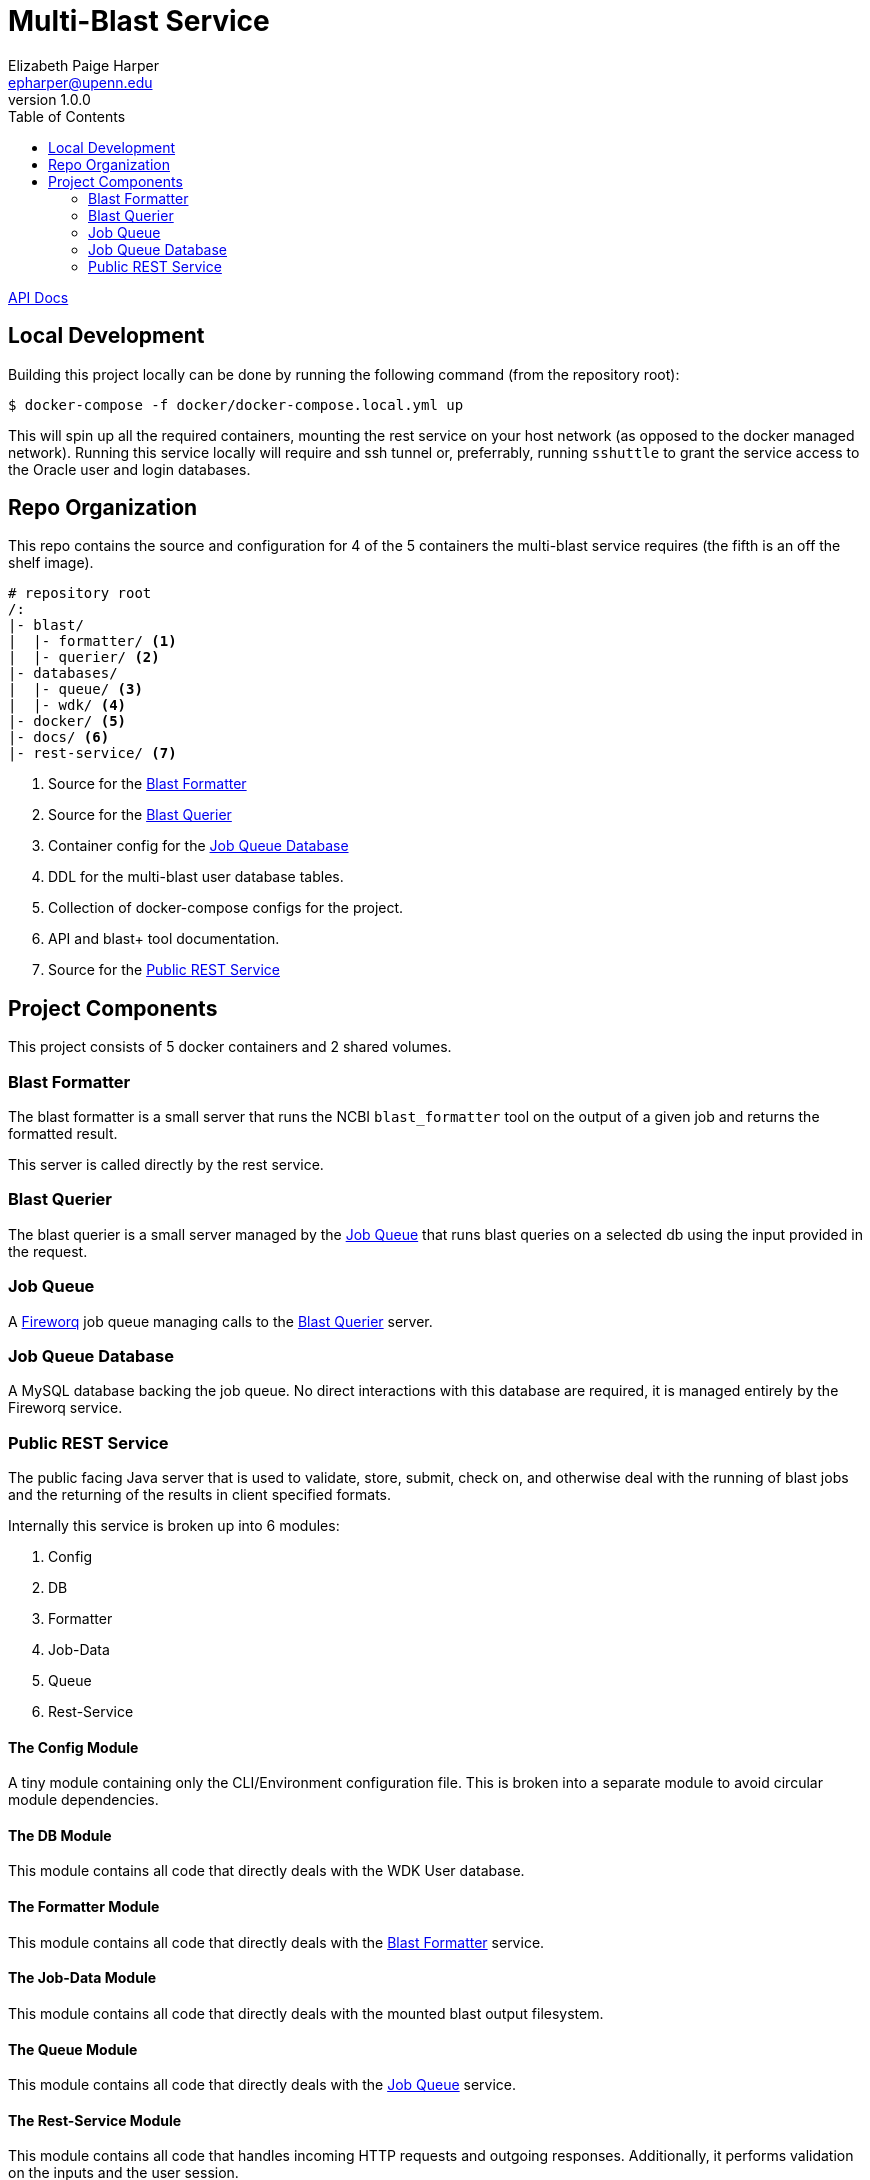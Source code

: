 = Multi-Blast Service
:toc: left
:source-highlighter: pygments
:icons: font
// Github specifics
ifdef::env-github[]
:tip-caption: :bulb:
:note-caption: :information_source:
:important-caption: :heavy_exclamation_mark:
:caution-caption: :fire:
:warning-caption: :warning:
endif::[]
Elizabeth Paige Harper <epharper@upenn.edu>
v1.0.0

https://veupathdb.github.io/service-multi-blast/api.html[API Docs]

== Local Development

Building this project locally can be done by running the following command (from
the repository root):

[source, bash]
----
$ docker-compose -f docker/docker-compose.local.yml up
----

This will spin up all the required containers, mounting the rest service on your
host network (as opposed to the docker managed network).  Running this service
locally will require and ssh tunnel or, preferrably, running `sshuttle` to grant
the service access to the Oracle user and login databases.

== Repo Organization

This repo contains the source and configuration for 4 of the 5 containers the
multi-blast service requires (the fifth is an off the shelf image).

----
# repository root
/:
|- blast/
|  |- formatter/ <1>
|  |- querier/ <2>
|- databases/
|  |- queue/ <3>
|  |- wdk/ <4>
|- docker/ <5>
|- docs/ <6>
|- rest-service/ <7>
----
<1> Source for the <<Blast Formatter>>
<2> Source for the <<Blast Querier>>
<3> Container config for the <<Job Queue Database>>
<4> DDL for the multi-blast user database tables.
<5> Collection of docker-compose configs for the project.
<6> API and blast+ tool documentation.
<7> Source for the <<Public REST Service>>

== Project Components

This project consists of 5 docker containers and 2 shared volumes.

=== Blast Formatter

The blast formatter is a small server that runs the NCBI `blast_formatter` tool
on the output of a given job and returns the formatted result.

This server is called directly by the rest service.

=== Blast Querier

The blast querier is a small server managed by the <<Job Queue>> that runs blast
queries on a selected db using the input provided in the request.

=== Job Queue

A https://github.com/fireworq/fireworq[Fireworq] job queue managing calls to the
<<Blast Querier>> server.

=== Job Queue Database

A MySQL database backing the job queue.  No direct interactions with this
database are required, it is managed entirely by the Fireworq service.

=== Public REST Service

The public facing Java server that is used to validate, store, submit, check on,
and otherwise deal with the running of blast jobs and the returning of the
results in client specified formats.

Internally this service is broken up into 6 modules:

. Config
. DB
. Formatter
. Job-Data
. Queue
. Rest-Service

==== The Config Module

A tiny module containing only the CLI/Environment configuration file.  This is
broken into a separate module to avoid circular module dependencies.

==== The DB Module

This module contains all code that directly deals with the WDK User database.

==== The Formatter Module

This module contains all code that directly deals with the <<Blast Formatter>>
service.

==== The Job-Data Module

This module contains all code that directly deals with the mounted blast output
filesystem.

==== The Queue Module

This module contains all code that directly deals with the <<Job Queue>>
service.

==== The Rest-Service Module

This module contains all code that handles incoming HTTP requests and outgoing
responses. Additionally, it performs validation on the inputs and the user
session.